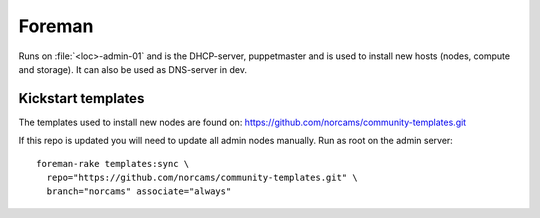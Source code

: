 =======
Foreman
=======

Runs on :file:`<loc>-admin-01` and is the DHCP-server, puppetmaster and is used to
install new hosts (nodes, compute and storage). It can also be used as DNS-server in dev.

Kickstart templates
-------------------

The templates used to install new nodes are found on:
https://github.com/norcams/community-templates.git

If this repo is updated you will need to update all admin nodes manually.
Run as root on the admin server::

  foreman-rake templates:sync \
    repo="https://github.com/norcams/community-templates.git" \
    branch="norcams" associate="always"
